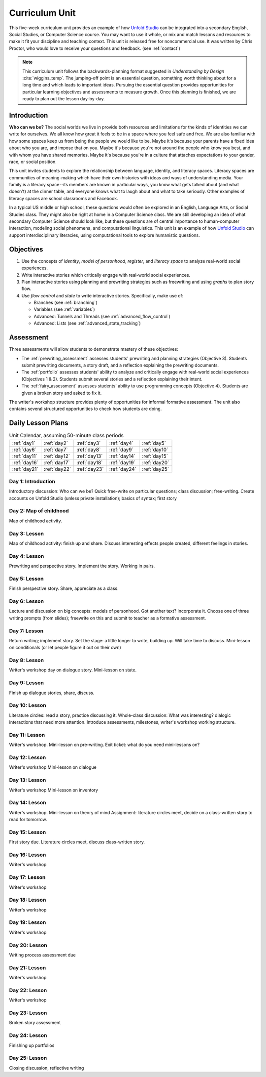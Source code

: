
.. _curriculum_unit:

********************
Curriculum Unit
********************

This five-week curriculum unit provides an example of how `Unfold Studio`_ can be integrated into a secondary
English, Social Studies, or Computer Science course. You may want to use it whole, or mix and match lessons and 
resources to make it fit your discipline and teaching context. This unit is released free for noncommercial use. 
It was written by Chris Proctor, who would love to receive your questions and feedback. (see :ref:`contact`)

.. note:: This curriculum unit follows the backwards-planning format suggested in *Understanding by Design* 
   :cite:`wiggins_temp`.
   The jumping-off point is an essential question, something worth thinking about for a long time and 
   which leads to important ideas. Pursuing the essential question provides opportunities for particular
   learning objectives and assessments to measure growth. 
   Once this planning is finished, we are ready to plan out the lesson day-by-day.

Introduction
============

**Who can we be?** The social worlds we live in provide both resources and limitations 
for the kinds of identities we can write for ourselves. We all know how great it feels
to be in a space where you feel safe and free. We are also familiar with how some spaces
keep us from being the people we would like to be. Maybe it's because your parents have a 
fixed idea about who you are, and impose that on you. Maybe it's because you're not around the
people who know you best, and with whom you have shared memories. Maybe it's because you're 
in a culture that attaches expectations to your gender, race, or social position. 

This unit invites students to explore
the relationship between language, identity, and literacy spaces. Literacy spaces are communities
of meaning-making which have their own histories with ideas and ways of understanding media. 
Your family is a literacy space--its members are known in particular ways, you know what gets talked
about (and what doesn't) at the dinner table, and everyone knows what to laugh about and what to 
take seriously. Other examples of literacy spaces are school classrooms and Facebook. 

In a typical US middle or high school, these questions would often be explored in an English, 
Language Arts, or Social Studies class. They might also be right at home in a Computer 
Science class. We are still developing an idea of what secondary Computer Science should look like, 
but these questions are of central importance to human-computer interaction, modeling social phenomena, 
and computational linguistics. This unit is an example of how `Unfold Studio`_ can support interdisciplinary 
literacies, using computational tools to explore humanistic questions. 

Objectives
==========

1. Use the concepts of *identity*, *model of personhood*, *register*, and 
   *literacy space* to analyze real-world social experiences. 
2. Write interactive stories which critically engage with real-world social experiences. 
3. Plan interactive stories using planning and prewriting strategies such as 
   freewriting and using *graphs* to plan story flow. 
4. Use *flow control* and *state* to write interactive stories. Specifically, make use of:

   - Branches (see :ref:`branching`)
   - Variables (see :ref:`variables`)
   - Advanced: Tunnels and Threads (see :ref:`advanced_flow_control`)
   - Advanced: Lists (see :ref:`advanced_state_tracking`)

Assessment
==========

Three assessments will allow students to demonstrate mastery of these objectives:

- The :ref:`prewriting_assessment` assesses students' prewriting and planning strategies (Objective 3). Students
  submit prewriting documents, a story draft, and a reflection explaining the prewriting documents.
- The :ref:`portfolio` assesses students' ability to analyze and critically engage with real-world
  social experiences (Objectives 1 \& 2). Students submit several stories and a reflection explaining their intent. 
- The :ref:`fairy_assessment` assesses students' ability to use programming concepts (Objective 4). Students are 
  given a broken story and asked to fix it. 

The writer's workshop structure provides plenty of opportunities for informal formative assessment.
The unit also contains several structured opportunities to check how students are doing. 

Daily Lesson Plans
==================

.. table:: Unit Calendar, assuming 50-minute class periods
   :widths: auto

   ============ ============ ============ ============ ============
   :ref:`day1`  :ref:`day2`  :ref:`day3`  :ref:`day4`  :ref:`day5`
   :ref:`day6`  :ref:`day7`  :ref:`day8`  :ref:`day9`  :ref:`day10`
   :ref:`day11` :ref:`day12` :ref:`day13` :ref:`day14` :ref:`day15`
   :ref:`day16` :ref:`day17` :ref:`day18` :ref:`day19` :ref:`day20`
   :ref:`day21` :ref:`day22` :ref:`day23` :ref:`day24` :ref:`day25`
   ============ ============ ============ ============ ============

.. todo:: Write daily lesson plans

.. _day1:

Day 1: Introduction
~~~~~~~~~~~~~~~~~~~

Introductory discussion: Who can we be? Quick free-write on particular questions; class discussion; free-writing. 
Create accounts on Unfold Studio (unless private installation); basics of syntax; first story

.. _day2:

Day 2: Map of childhood
~~~~~~~~~~~~~~~~~~~~~~~

Map of childhood activity. 

.. _day3:

Day 3: Lesson
~~~~~~~~~~~~~

Map of childhood activity: finish up and share. Discuss interesting effects people created, different feelings
in stories.

.. _day4:

Day 4: Lesson
~~~~~~~~~~~~~
Prewriting and perspective story. Implement the story. Working in pairs. 

.. _day5:

Day 5: Lesson
~~~~~~~~~~~~~
Finish perspective story. Share, appreciate as a class.

.. _day6:

Day 6: Lesson
~~~~~~~~~~~~~
Lecture and discussion on big concepts: models of personhood. Got another text? Incorporate it. 
Choose one of three writing prompts (from slides); freewrite on this and submit to teacher as a formative assessment. 

.. _day7:

Day 7: Lesson
~~~~~~~~~~~~~
Return writing; implement story. 
Set the stage: a little longer to write, building up. Will take time to discuss.
Mini-lesson on conditionals (or let people figure it out on their own)

.. _day8:

Day 8: Lesson
~~~~~~~~~~~~~
Writer's workshop day on dialogue story.
Mini-lesson on state.

.. _day9:

Day 9: Lesson
~~~~~~~~~~~~~
Finish up dialogue stories, share, discuss.

.. _day10:

Day 10: Lesson
~~~~~~~~~~~~~~
Literature circles: read a story, practice discussing it.
Whole-class discussion: What was interesting? dialogic interactions that need more attention.
Introduce assessments, milestones, writer's workshop working structure.

.. _day11:

Day 11: Lesson
~~~~~~~~~~~~~~
Writer's workshop. Mini-lesson on pre-writing.
Exit ticket: what do you need mini-lessons on?

.. _day12:

Day 12: Lesson
~~~~~~~~~~~~~~
Writer's workshop
Mini-lesson on dialogue

.. _day13:

Day 13: Lesson
~~~~~~~~~~~~~~
Writer's workshop
Mini-lesson on inventory

.. _day14:

Day 14: Lesson
~~~~~~~~~~~~~~
Writer's workshop. 
Mini-lesson on theory of mind
Assignment: literature circles meet, decide on a class-written story to read for tomorrow.

.. _day15:

Day 15: Lesson
~~~~~~~~~~~~~~
First story due.
Literature circles meet, discuss class-written story. 

.. _day16:

Day 16: Lesson
~~~~~~~~~~~~~~
Writer's workshop

.. _day17:

Day 17: Lesson
~~~~~~~~~~~~~~
Writer's workshop

.. _day18:

Day 18: Lesson
~~~~~~~~~~~~~~
Writer's workshop

.. _day19:

Day 19: Lesson
~~~~~~~~~~~~~~
Writer's workshop

.. _day20:

Day 20: Lesson
~~~~~~~~~~~~~~
Writing process assessment due

.. _day21:

Day 21: Lesson
~~~~~~~~~~~~~~
Writer's workshop

.. _day22:

Day 22: Lesson
~~~~~~~~~~~~~~
Writer's workshop

.. _day23:

Day 23: Lesson
~~~~~~~~~~~~~~
Broken story assessment

.. _day24:

Day 24: Lesson
~~~~~~~~~~~~~~
Finishing up portfolios

.. _day25:

Day 25: Lesson
~~~~~~~~~~~~~~
Closing discussion, reflective writing


.. _Unfold Studio: http://unfold.studio/
